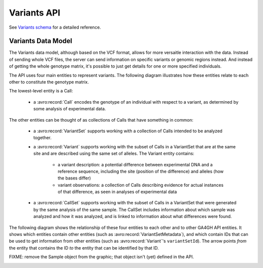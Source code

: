 .. _variants:


Variants API
!!!!!!!!!!!!

See `Variants schema <../schemas/variants.html>`_ for a detailed reference.


Variants Data Model
@@@@@@@@@@@@@@@@@@@

The Variants data model, although based on the VCF format, allows for more versaitle
interaction with the data. Instead of sending whole VCF files, the
server can send information on specific variants or genomic regions
instead. And instead of getting the whole genotype matrix, it's
possible to just get details for one or more specified individuals.

The API uses four main entities to represent variants. The following
diagram illustrates how these entities relate to each other to
constitute the genotype matrix.

.. image:: /_static/variant_objects.svg

The lowest-level entity is a Call:

    * a :avro:record:`Call` encodes the genotype of an individual with
      respect to a variant, as determined by some analysis of
      experimental data.

The other entities can be thought of as collections of Calls that have
something in common:

    * a :avro:record:`VariantSet` supports working with a collection
      of Calls intended to be analyzed together.
    * a :avro:record:`Variant` supports working with the subset of
      Calls in a VariantSet that are at the same site and are
      described using the same set of alleles. The Variant entity
      contains:
    
        * a variant description: a potential difference between
          experimental DNA and a reference sequence, including the
          site (position of the difference) and alleles (how the bases
          differ)
        * variant observations: a collection of Calls describing
          evidence for actual instances of that difference, as seen in
          analyses of experimental data

    * a :avro:record:`CallSet` supports working with the subset of
      Calls in a VariantSet that were generated by the same analysis
      of the same sample. The CallSet includes information about which
      sample was analyzed and how it was analyzed, and is linked to
      information about what differences were found.

The following diagram shows the relationship of these four entities to
each other and to other GA4GH API entities. It shows which entities
contain other entities (such as :avro:record:`VariantSetMetadata`),
and which contain IDs that can be used to get information from other
entities (such as :avro:record:`Variant`'s ``variantSetId``). The
arrow points *from* the entity that contains the ID *to* the entity
that can be identified by that ID.

FIXME: remove the Sample object from the graphic; that object isn't
(yet) defined in the API.

.. image:: /_static/variant_schema.png
